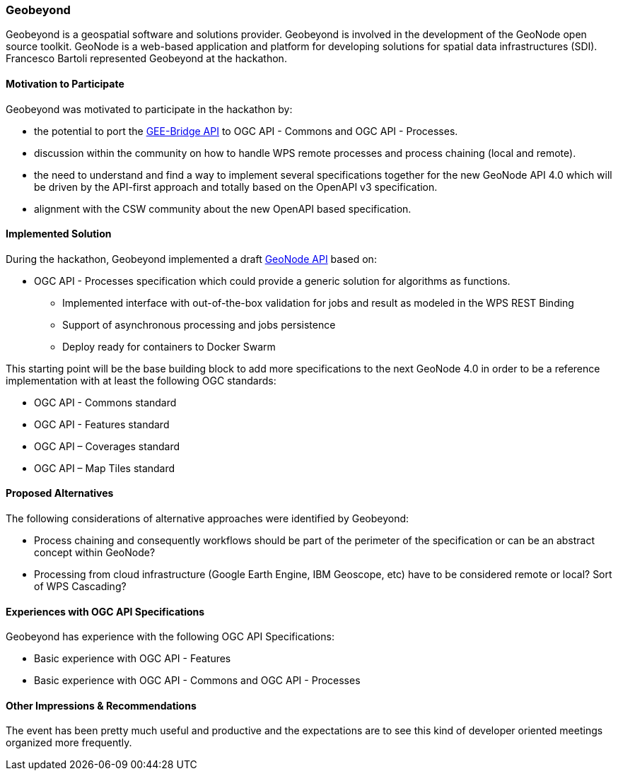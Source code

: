 [[Geobeyond]]
=== Geobeyond

Geobeyond is a geospatial software and solutions provider. Geobeyond is involved in the development of the GeoNode open source toolkit. GeoNode is a web-based application and platform for developing solutions for spatial data infrastructures (SDI). Francesco Bartoli represented Geobeyond at the hackathon.

==== Motivation to Participate

Geobeyond was motivated to participate in the hackathon by:

* the potential to port the https://github.com/francbartoli/gee-bridge[GEE-Bridge API] to OGC API - Commons and OGC API - Processes.
* discussion within the community on how to handle WPS remote processes and process chaining (local and remote).
* the need to understand and find a way to implement several specifications together for the new GeoNode API 4.0 which will be driven by the API-first approach and totally based on the OpenAPI v3 specification.
* alignment with the CSW community about the new OpenAPI based specification.

==== Implemented Solution

During the hackathon, Geobeyond implemented a draft https://github.com/geobeyond/geonode-api/tree/processes[GeoNode API] based on:

 * OGC API - Processes specification which could provide a generic solution for algorithms as functions.
 ** Implemented interface with out-of-the-box validation for jobs and result as modeled in the WPS REST Binding
 ** Support of asynchronous processing and jobs persistence
 ** Deploy ready for containers to Docker Swarm

This starting point will be the base building block to add more specifications to the next GeoNode 4.0 in order to be a reference implementation with at least the following OGC standards:

 * OGC API - Commons standard
 * OGC API - Features standard
 * OGC API – Coverages standard
 * OGC API – Map Tiles standard

==== Proposed Alternatives

The following considerations of alternative approaches were identified by Geobeyond:

* Process chaining and consequently workflows should be part of the perimeter of the specification or can be an abstract concept within GeoNode?
* Processing from cloud infrastructure (Google Earth Engine, IBM Geoscope, etc) have to be considered remote or local? Sort of WPS Cascading?

==== Experiences with OGC API Specifications

Geobeyond has experience with the following OGC API Specifications:

* Basic experience with OGC API - Features
* Basic experience with OGC API - Commons and OGC API - Processes

==== Other Impressions & Recommendations

The event has been pretty much useful and productive and the expectations are to see this kind of developer oriented meetings organized more frequently.
